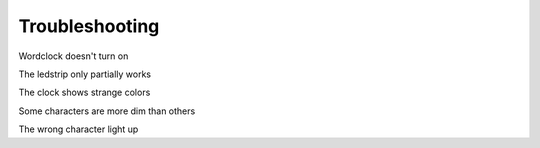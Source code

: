 Troubleshooting
===============

Wordclock doesn't turn on

The ledstrip only partially works

The clock shows strange colors

Some characters are more dim than others

The wrong character light up

